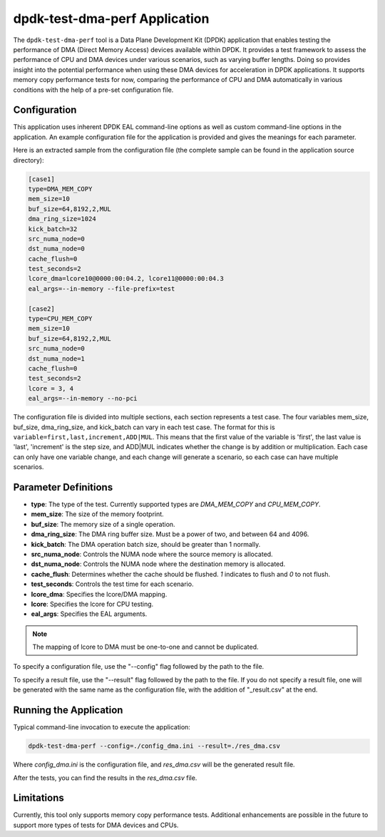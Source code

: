 ..  SPDX-License-Identifier: BSD-3-Clause
    Copyright(c) 2023 Intel Corporation.

dpdk-test-dma-perf Application
==============================

The ``dpdk-test-dma-perf`` tool is a Data Plane Development Kit (DPDK) application that enables
testing the performance of DMA (Direct Memory Access) devices available within DPDK. It provides a
test framework to assess the performance of CPU and DMA devices under various scenarios, such as
varying buffer lengths. Doing so provides insight into the potential performance when using these
DMA devices for acceleration in DPDK applications. It supports memory copy performance tests for
now, comparing the performance of CPU and DMA automatically in various conditions with the help of a
pre-set configuration file.


Configuration
-------------
This application uses inherent DPDK EAL command-line options as well as custom command-line options
in the application. An example configuration file for the application is provided and gives the
meanings for each parameter.

Here is an extracted sample from the configuration file (the complete sample can be found in the
application source directory):

.. code-block:: ini

   [case1]
   type=DMA_MEM_COPY
   mem_size=10
   buf_size=64,8192,2,MUL
   dma_ring_size=1024
   kick_batch=32
   src_numa_node=0
   dst_numa_node=0
   cache_flush=0
   test_seconds=2
   lcore_dma=lcore10@0000:00:04.2, lcore11@0000:00:04.3
   eal_args=--in-memory --file-prefix=test

   [case2]
   type=CPU_MEM_COPY
   mem_size=10
   buf_size=64,8192,2,MUL
   src_numa_node=0
   dst_numa_node=1
   cache_flush=0
   test_seconds=2
   lcore = 3, 4
   eal_args=--in-memory --no-pci

The configuration file is divided into multiple sections, each section represents a test case.
The four variables mem_size, buf_size, dma_ring_size, and kick_batch can vary in each test case.
The format for this is ``variable=first,last,increment,ADD|MUL``. This means that the first value
of the variable is 'first', the last value is 'last', 'increment' is the step size, and ADD|MUL
indicates whether the change is by addition or multiplication. Each case can only have one variable
change, and each change will generate a scenario, so each case can have multiple scenarios.

Parameter Definitions
---------------------

- **type**: The type of the test. Currently supported types are `DMA_MEM_COPY` and `CPU_MEM_COPY`.
- **mem_size**: The size of the memory footprint.
- **buf_size**: The memory size of a single operation.
- **dma_ring_size**: The DMA ring buffer size. Must be a power of two, and between 64 and 4096.
- **kick_batch**: The DMA operation batch size, should be greater than 1 normally.
- **src_numa_node**: Controls the NUMA node where the source memory is allocated.
- **dst_numa_node**: Controls the NUMA node where the destination memory is allocated.
- **cache_flush**: Determines whether the cache should be flushed. `1` indicates to flush and `0` to not flush.
- **test_seconds**: Controls the test time for each scenario.
- **lcore_dma**: Specifies the lcore/DMA mapping.
- **lcore**: Specifies the lcore for CPU testing.
- **eal_args**: Specifies the EAL arguments.

.. Note::

	The mapping of lcore to DMA must be one-to-one and cannot be duplicated.

To specify a configuration file, use the "\-\-config" flag followed by the path to the file.

To specify a result file, use the "\-\-result" flag followed by the path to the file. If you do not
specify a result file, one will be generated with the same name as the configuration file, with the
addition of "_result.csv" at the end.


Running the Application
-----------------------

Typical command-line invocation to execute the application:

.. code-block:: console

   dpdk-test-dma-perf --config=./config_dma.ini --result=./res_dma.csv

Where `config_dma.ini` is the configuration file, and `res_dma.csv` will be the generated result
file.

After the tests, you can find the results in the `res_dma.csv` file.

Limitations
-----------

Currently, this tool only supports memory copy performance tests. Additional enhancements are
possible in the future to support more types of tests for DMA devices and CPUs.
